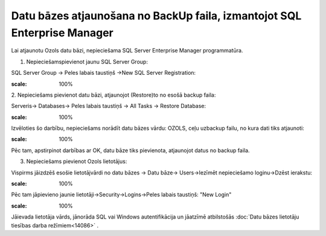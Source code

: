 .. 14110 Datu bāzes atjaunošana no BackUp faila, izmantojot SQL Enterprise Manager***************************************************************************** 


Lai atjaunotu Ozols datu bāzi, nepieciešama SQL Server Enterprise
Manager programmatūra.



1. Nepieciešamspievienot jaunu SQL Server Group:



SQL Server Group -> Peles labais taustiņš ->New SQL Server
Registration:



.. image:: images_ozols/26242.png
:scale: 100%




2. Nepieciešams pievienot datu bāzi, atjaunojot (Restore)to no esošā
backup faila:



Serveris-> Databases-> Peles labais taustiņš -> All Tasks -> Restore
Database:



.. image:: images_ozols/26246.png
:scale: 100%




Izvēloties šo darbību, nepieciešams norādīt datu bāzes vārdu: OZOLS,
ceļu uzbackup failu, no kura dati tiks atjaunoti:



.. image:: images_ozols/26247.png
:scale: 100%




Pēc tam, apstirpinot darbības ar OK, datu bāze tiks pievienota,
atjaunojot datus no backup faila.



3. Nepieciešams pievienot Ozols lietotājus:



Vispirms jāizdzēš esošie lietotājvārdi no datu bāzes -> Datu bāze->
Users->Iezīmēt nepieciešamo loginu->Dzēst ierakstu:



.. image:: images_ozols/26249.png
:scale: 100%




Pēc tam jāpievieno jaunie lietotāji->Security->Logins->Peles labais
taustiņš: "New Login"



.. image:: images_ozols/26248.png
:scale: 100%




Jāievada lietotāja vārds, jānorāda SQL vai Windows autentifikācija un
jāatzīmē atbilstošās :doc:`Datu bāzes lietotāju tiesības darba
režīmiem<14086>` .



 